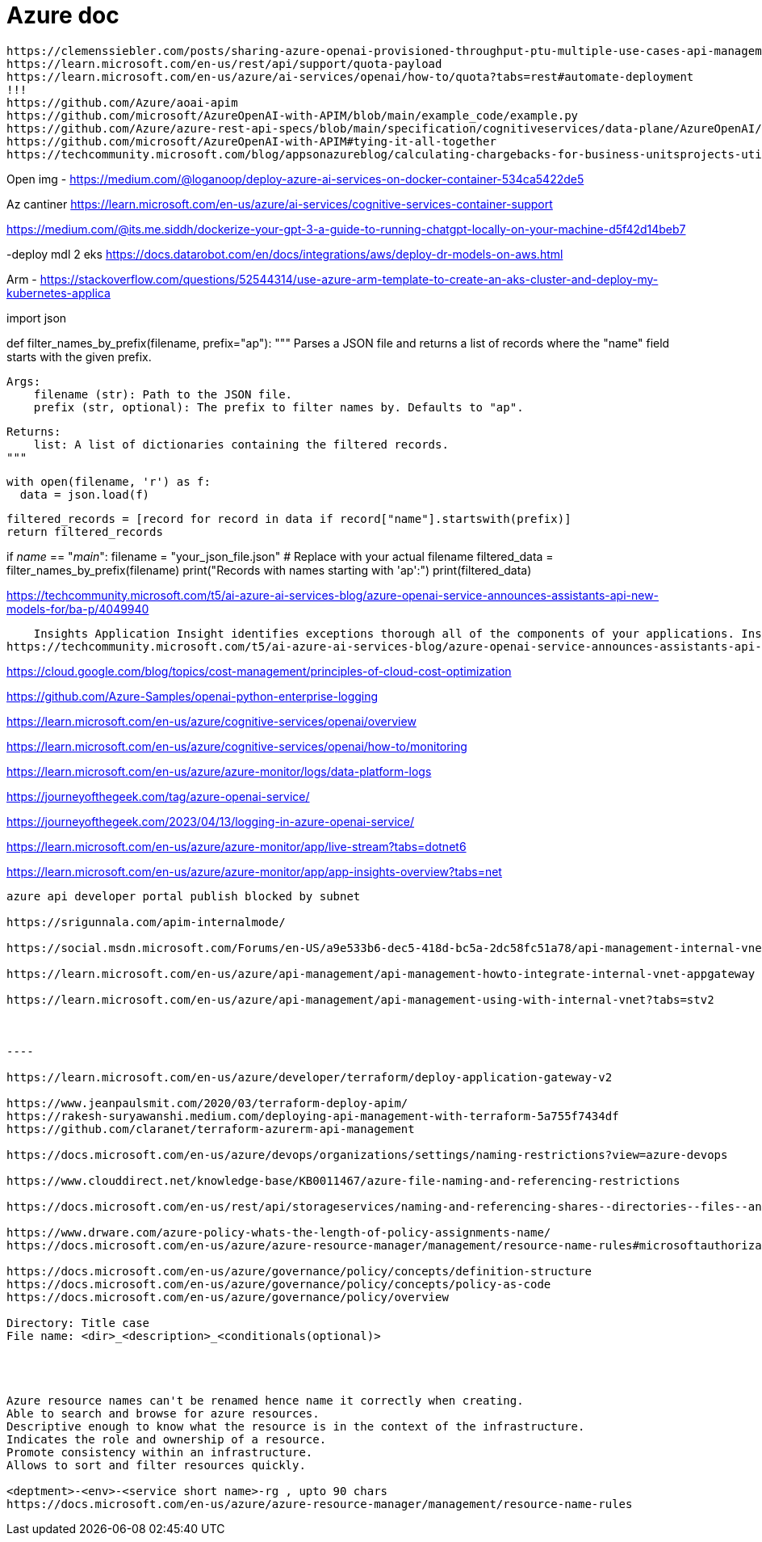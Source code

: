 = Azure doc


------------
https://clemenssiebler.com/posts/sharing-azure-openai-provisioned-throughput-ptu-multiple-use-cases-api-management/
https://learn.microsoft.com/en-us/rest/api/support/quota-payload
https://learn.microsoft.com/en-us/azure/ai-services/openai/how-to/quota?tabs=rest#automate-deployment
!!!
https://github.com/Azure/aoai-apim
https://github.com/microsoft/AzureOpenAI-with-APIM/blob/main/example_code/example.py
https://github.com/Azure/azure-rest-api-specs/blob/main/specification/cognitiveservices/data-plane/AzureOpenAI/inference/stable/2024-10-21/inference.json
https://github.com/microsoft/AzureOpenAI-with-APIM#tying-it-all-together
https://techcommunity.microsoft.com/blog/appsonazureblog/calculating-chargebacks-for-business-unitsprojects-utilizing-a-shared-azure-open/3909202
------------

Open img - https://medium.com/@loganoop/deploy-azure-ai-services-on-docker-container-534ca5422de5

Az cantiner  https://learn.microsoft.com/en-us/azure/ai-services/cognitive-services-container-support

https://medium.com/@its.me.siddh/dockerize-your-gpt-3-a-guide-to-running-chatgpt-locally-on-your-machine-d5f42d14beb7

-deploy mdl 2 eks https://docs.datarobot.com/en/docs/integrations/aws/deploy-dr-models-on-aws.html

Arm - https://stackoverflow.com/questions/52544314/use-azure-arm-template-to-create-an-aks-cluster-and-deploy-my-kubernetes-applica




import json

def filter_names_by_prefix(filename, prefix="ap"):
  """
  Parses a JSON file and returns a list of records where the "name" field starts with the given prefix.

  Args:
      filename (str): Path to the JSON file.
      prefix (str, optional): The prefix to filter names by. Defaults to "ap".

  Returns:
      list: A list of dictionaries containing the filtered records.
  """

  with open(filename, 'r') as f:
    data = json.load(f)

  filtered_records = [record for record in data if record["name"].startswith(prefix)]
  return filtered_records

if __name__ == "__main__":
  filename = "your_json_file.json"  # Replace with your actual filename
  filtered_data = filter_names_by_prefix(filename)
  print("Records with names starting with 'ap':")
  print(filtered_data)


https://techcommunity.microsoft.com/t5/ai-azure-ai-services-blog/azure-openai-service-announces-assistants-api-new-models-for/ba-p/4049940


    Insights Application Insight identifies exceptions thorough all of the components of your applications. Insights are available for Container, VM, Network, Storage and Additional Solutions.
https://techcommunity.microsoft.com/t5/ai-azure-ai-services-blog/azure-openai-service-announces-assistants-api-new-models-for/ba-p/4049940


https://cloud.google.com/blog/topics/cost-management/principles-of-cloud-cost-optimization


https://github.com/Azure-Samples/openai-python-enterprise-logging

https://learn.microsoft.com/en-us/azure/cognitive-services/openai/overview

https://learn.microsoft.com/en-us/azure/cognitive-services/openai/how-to/monitoring

https://learn.microsoft.com/en-us/azure/azure-monitor/logs/data-platform-logs

https://journeyofthegeek.com/tag/azure-openai-service/

https://journeyofthegeek.com/2023/04/13/logging-in-azure-openai-service/

https://learn.microsoft.com/en-us/azure/azure-monitor/app/live-stream?tabs=dotnet6

https://learn.microsoft.com/en-us/azure/azure-monitor/app/app-insights-overview?tabs=net

-----

azure api developer portal publish blocked by subnet

https://srigunnala.com/apim-internalmode/

https://social.msdn.microsoft.com/Forums/en-US/a9e533b6-dec5-418d-bc5a-2dc58fc51a78/api-management-internal-vnet-developer-portal-not-available?forum=azureapimgmt

https://learn.microsoft.com/en-us/azure/api-management/api-management-howto-integrate-internal-vnet-appgateway

https://learn.microsoft.com/en-us/azure/api-management/api-management-using-with-internal-vnet?tabs=stv2



----

https://learn.microsoft.com/en-us/azure/developer/terraform/deploy-application-gateway-v2

https://www.jeanpaulsmit.com/2020/03/terraform-deploy-apim/
https://rakesh-suryawanshi.medium.com/deploying-api-management-with-terraform-5a755f7434df
https://github.com/claranet/terraform-azurerm-api-management

https://docs.microsoft.com/en-us/azure/devops/organizations/settings/naming-restrictions?view=azure-devops

https://www.clouddirect.net/knowledge-base/KB0011467/azure-file-naming-and-referencing-restrictions

https://docs.microsoft.com/en-us/rest/api/storageservices/naming-and-referencing-shares--directories--files--and-metadata

https://www.drware.com/azure-policy-whats-the-length-of-policy-assignments-name/
https://docs.microsoft.com/en-us/azure/azure-resource-manager/management/resource-name-rules#microsoftauthorization

https://docs.microsoft.com/en-us/azure/governance/policy/concepts/definition-structure
https://docs.microsoft.com/en-us/azure/governance/policy/concepts/policy-as-code
https://docs.microsoft.com/en-us/azure/governance/policy/overview

Directory: Title case
File name: <dir>_<description>_<conditionals(optional)>




Azure resource names can't be renamed hence name it correctly when creating.
Able to search and browse for azure resources. 
Descriptive enough to know what the resource is in the context of the infrastructure.
Indicates the role and ownership of a resource.
Promote consistency within an infrastructure.
Allows to sort and filter resources quickly.

<deptment>-<env>-<service short name>-rg , upto 90 chars
https://docs.microsoft.com/en-us/azure/azure-resource-manager/management/resource-name-rules

